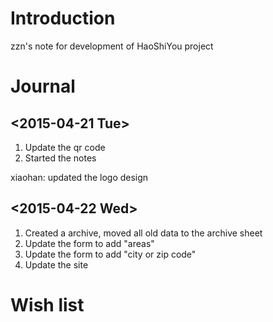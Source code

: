 

* Introduction
zzn's note for development of HaoShiYou project
* Journal
** <2015-04-21 Tue> 
1. Update the qr code
2. Started the notes

xiaohan: updated the logo design
** <2015-04-22 Wed>
1. Created a archive, moved all old data to the archive sheet
2. Update the form to add "areas"
3. Update the form to add "city or zip code"
4. Update the site
* Wish list

